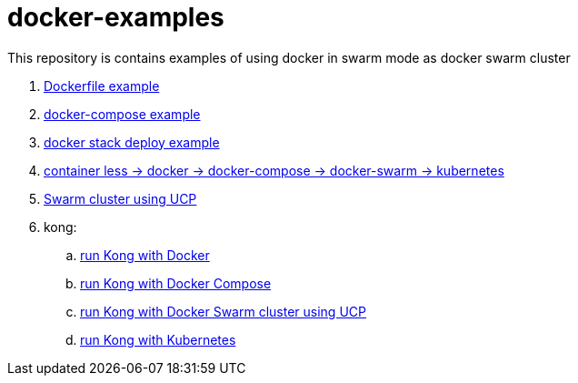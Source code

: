 = docker-examples

This repository is contains examples of using docker in swarm mode as docker swarm cluster

. link:00-dockerfile/[Dockerfile example]
. link:01-docker-compose/[docker-compose example]
. link:02-docker-stack-deploy/[docker stack deploy example]
. link:containerize-step-by-step/[container less → docker → docker-compose → docker-swarm → kubernetes]
. link:docker-swarm-using-ucp/[Swarm cluster using UCP]
. kong:
  .. link:kong-docker/[run Kong with Docker]
  .. link:kong-docker-compose/[run Kong with Docker Compose]
  .. link:kong-docker-swarm-using-ucp/[run Kong with Docker Swarm cluster using UCP]
  .. link:kong-kubernetes/[run Kong with Kubernetes]
